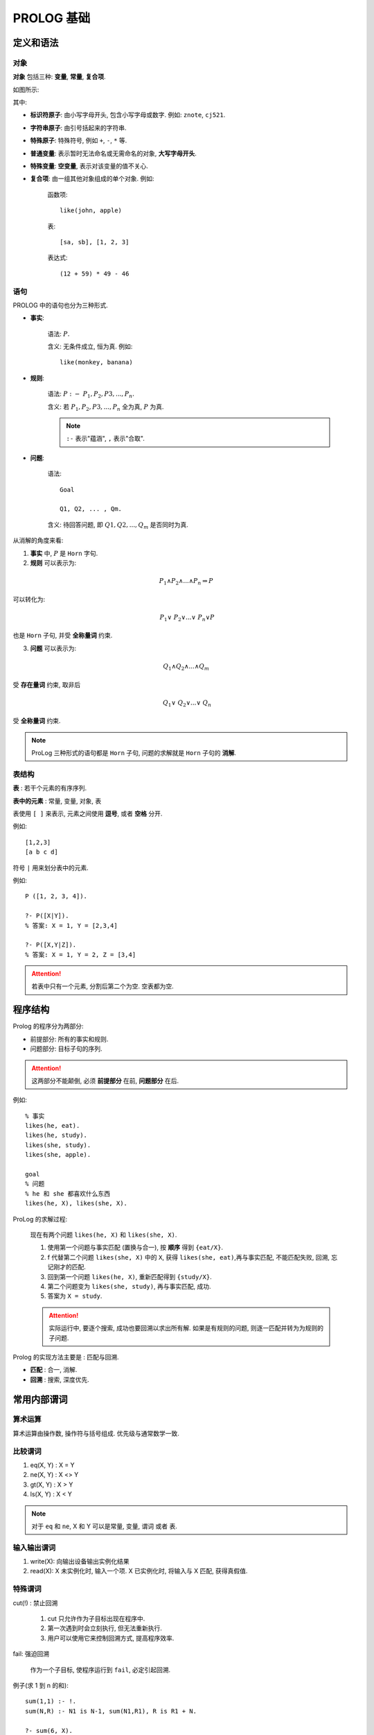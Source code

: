 PROLOG 基础
=========================

定义和语法
-------------------------

对象
'''''''''''''''''''''''''

**对象** 包括三种: **变量**, **常量**, **复合项**.

如图所示:

.. image:: duixiang.svg

其中:

- **标识符原子**: 由小写字母开头, 包含小写字母或数字. 例如: ``znote``, ``cj521``.
- **字符串原子**: 由引号括起来的字符串.
- **特殊原子**: 特殊符号, 例如 ``+``, ``-``, ``*`` 等.

- **普通变量**: 表示暂时无法命名或无需命名的对象, **大写字母开头**.
- **特殊变量**: **空变量**, 表示对该变量的值不关心.

- **复合项**: 由一组其他对象组成的单个对象. 例如:

    函数项::
        
        like(john, apple)
    表::

        [sa, sb], [1, 2, 3]
    表达式::

        (12 + 59) * 49 - 46


语句
''''''''''''''''''''''''


PROLOG 中的语句也分为三种形式.

.. image:: yuju.svg


- **事实**: 

    语法: :math:`P.`

    含义: 无条件成立, 恒为真.
    例如::

        like(monkey, banana)

- **规则**:

    语法: :math:`P\ :-\ P_1, P_2, P3, ..., P_n.`

    含义: 若 :math:`P_1, P_2, P3, ..., P_n` 全为真, :math:`P` 为真.

    .. note:: ``:-`` 表示"蕴涵", ``,`` 表示"合取".

- **问题**:

    语法::

        Goal

        Q1, Q2, ... , Qm.

    含义: 待回答问题, 即 :math:`Q1, Q2, ... , Q_m` 是否同时为真.


从消解的角度来看:

1. **事实** 中, :math:`P` 是 ``Horn`` 字句.
2. **规则** 可以表示为:

.. math:: P_1 \wedge P_2 \wedge ... \wedge P_n \Rightarrow P

可以转化为:

.. math:: ~P_1 \vee ~P_2 \vee ... \vee ~P_n \vee P

也是 ``Horn`` 子句, 并受 **全称量词** 约束.

3. **问题** 可以表示为:

.. math:: Q_1 \wedge Q_2 \wedge ... \wedge Q_m

受 **存在量词** 约束, 取非后

.. math:: ~Q_1 \vee ~Q_2 \vee ... \vee ~Q_n

受 **全称量词** 约束.

.. note::

    ProLog 三种形式的语句都是 ``Horn`` 子句, 问题的求解就是 ``Horn`` 子句的 **消解**.


表结构
'''''''''''''''''''''''''

**表** : 若干个元素的有序序列.

**表中的元素** : 常量, 变量, 对象, 表

表使用 ``[ ]`` 来表示, 元素之间使用 **逗号**, 或者 **空格** 分开.

例如::

    [1,2,3]
    [a b c d]

符号 ``|`` 用来划分表中的元素. 

例如::

    P ([1, 2, 3, 4]).

    ?- P([X|Y]).
    % 答案: X = 1, Y = [2,3,4]

    ?- P([X,Y|Z]).
    % 答案: X = 1, Y = 2, Z = [3,4]

.. attention:: 若表中只有一个元素, 分割后第二个为空. 空表都为空.

程序结构
-----------------------------------

Prolog 的程序分为两部分:

- 前提部分: 所有的事实和规则.

- 问题部分: 目标子句的序列.

.. attention:: 这两部分不能颠倒, 必须 **前提部分** 在前, **问题部分** 在后.

例如::

    % 事实
    likes(he, eat).
    likes(he, study).
    likes(she, study).
    likes(she, apple).

    goal
    % 问题
    % he 和 she 都喜欢什么东西
    likes(he, X), likes(she, X).


ProLog 的求解过程:

    现在有两个问题 ``likes(he, X)`` 和 ``likes(she, X)``.

    1. 使用第一个问题与事实匹配 (置换与合一), 按 **顺序** 得到 ``{eat/X}``.
    2. f 代替第二个问题 ``likes(she, X)`` 中的 ``X``, 获得 ``likes(she, eat)``,再与事实匹配, 不能匹配失败, 回溯, 忘记刚才的匹配.
    3. 回到第一个问题 ``likes(he, X)``, 重新匹配得到 ``{study/X}``.
    4. 第二个问题变为 ``likes(she, study)``, 再与事实匹配, 成功.
    5. 答案为 ``X = study``.

    .. attention:: 
    
        实际运行中, 要逐个搜索, 成功也要回溯以求出所有解. 如果是有规则的问题, 则逐一匹配并转为为规则的子问题.

Prolog 的实现方法主要是 : 匹配与回溯.

- **匹配** : 合一, 消解.
- **回溯** : 搜索, 深度优先.

常用内部谓词
-----------------------------

算术运算
'''''''''''''''''''''''''''

算术运算由操作数, 操作符与括号组成. 优先级与通常数学一致.

比较谓词
'''''''''''''''''''''''''

1. eq(X, Y) :   X = Y

2. ne(X, Y) :   X <> Y

3. gt(X, Y) :   X > Y

4. ls(X, Y) :   X < Y

.. note:: 对于 ``eq`` 和 ``ne``, X 和 Y 可以是常量, 变量, 谓词 或者 表.

输入输出谓词
''''''''''''''''''''''''''

1. write(X): 向输出设备输出实例化结果
2. read(X): X 未实例化时, 输入一个项. X 已实例化时, 将输入与 X 匹配, 获得真假值.

特殊谓词
''''''''''''''''''''''''

cut(!) : 禁止回溯

    1. cut 只允许作为子目标出现在程序中.
    2. 第一次遇到时会立刻执行, 但无法重新执行.
    3. 用户可以使用它来控制回溯方式, 提高程序效率.

fail: 强迫回溯

    作为一个子目标, 使程序运行到 ``fail``, 必定引起回溯.

例子(求 1 到 n 的和)::

    sum(1,1) :- !.
    sum(N,R) :- N1 is N-1, sum(N1,R1), R is R1 + N.

    ?- sum(6, X).
    % out X = 21.

.. attention:: ``=`` 是比较, ``is`` 才是赋值.


Prolog 程序设计步骤
--------------------------------

1. 说明事实
    
说明关系, 叙述事实.

2. 定义规则

定义个体及推理规则.

3. 确定目标(问题)

提出待解决问题或着确定逻辑推理的目标.
